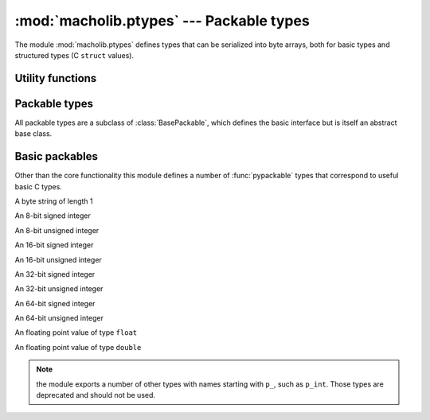:mod:`macholib.ptypes` --- Packable types
=========================================

.. module:: macholib.ptypes
   :synopsis: Serializable types

The module :mod:`macholib.ptypes` defines types that can be serialized into
byte arrays, both for basic types and structured types (C ``struct`` values).

Utility functions
-----------------

.. function:: sizeof(value)

   Returns the size in bytes of an object when packed, raises :exc:`ValueError`
   for inappropriate values.

.. function:: pypackable(name, pytype, format)

   Returns a packable type that is a subclass of the Python type
   *pytype*. The value is converted to and from the packed format using
   the struct *format*.



Packable types
--------------


.. class:: BasePackable

   All packable types are a subclass of :class:`BasePackable`, which defines
   the basic interface but is itself an abstract base class.

   .. data:: _endian_

      The byteorder of a packed value. This will be ``"<"` for 
      little endian values and ``">"`` for big-endian ones.

      .. note:: the endianness option is a public value to be
         able to support both big- and little-endian file formats.

         The name suggests that this attribute is private, this
         is partically for historical reasons and partially to
         avoid conflicts with field names in C structs.

   .. method:: from_mmap(mmap, ptr, \**kw)

      This class method constructs the value from a subview of a 
      :class:`mmap.mmap` object. It uses bytes starting at offset *ptr* and 
      reads just enough bytes to read the entire object.

   .. method:: from_fileobj(fp, \**kw)

      This class method constructs the value by reading just enough bytes
      from a file-like object.

      .. note:: The file must be opened in binary mode, that is read calls
         should return byte-strings and not unicode-strings.

   .. method:: from_str(value, \**kw)

      This class method construct the value by using the struct module
      to parse the given bytes.

      .. note:: contrary to what the name suggests the argument to this
         method is a byte-string, not a unicode-string.

   .. method:: from_tuple(fp, \**kw)

      This class method constructs the object from a tuple with all fields.


   .. method:: to_str()

      Returns a byte representation of the value. 

      .. note:: there is no default implementation for this method

   .. method:: to_fileobj(fp)

      Write a byte representation of the value to the given file-like
      object. The file should be opened in binary mode.

   .. method:: to_mmap(mmap, ptr)

      Write the byte representation of the value to a :class:`mmap.mmap` 
      object, starting at offset *ptr*.


.. class:: Structure(...)

   .. data:: _fields_

      This class attribute is a list that contains the fields of the 
      structure in the right order. Every item of this list is a tuple 
      with 2 arguments: the first element is the name of the field, and 
      the second the packable type for the field.

      Every subclass of :class:`Structure` must define *_fields_* to be
      usefull, and the value of *_fields_* should not be changed after
      class construction.


Basic packables
---------------

Other than the core functionality this module defines a number of 
:func:`pypackable` types that correspond to useful basic C types.

.. class:: p_char([value])

   A byte string of length 1

.. class:: p_int8

   An 8-bit signed integer

.. class:: p_uint8

   An 8-bit unsigned integer

.. class:: p_int16

   An 16-bit signed integer

.. class:: p_uint16

   An 16-bit unsigned integer

.. class:: p_int32

   An 32-bit signed integer

.. class:: p_uint32

   An 32-bit unsigned integer

.. class:: p_int64

   An 64-bit signed integer

.. class:: p_uint64

   An 64-bit unsigned integer

.. class:: p_float

   An floating point value of type ``float``

.. class:: p_double

   An floating point value of type ``double``

.. note:: the module exports a number of other types with
   names starting with ``p_``, such as ``p_int``. Those types
   are deprecated and should not be used.
